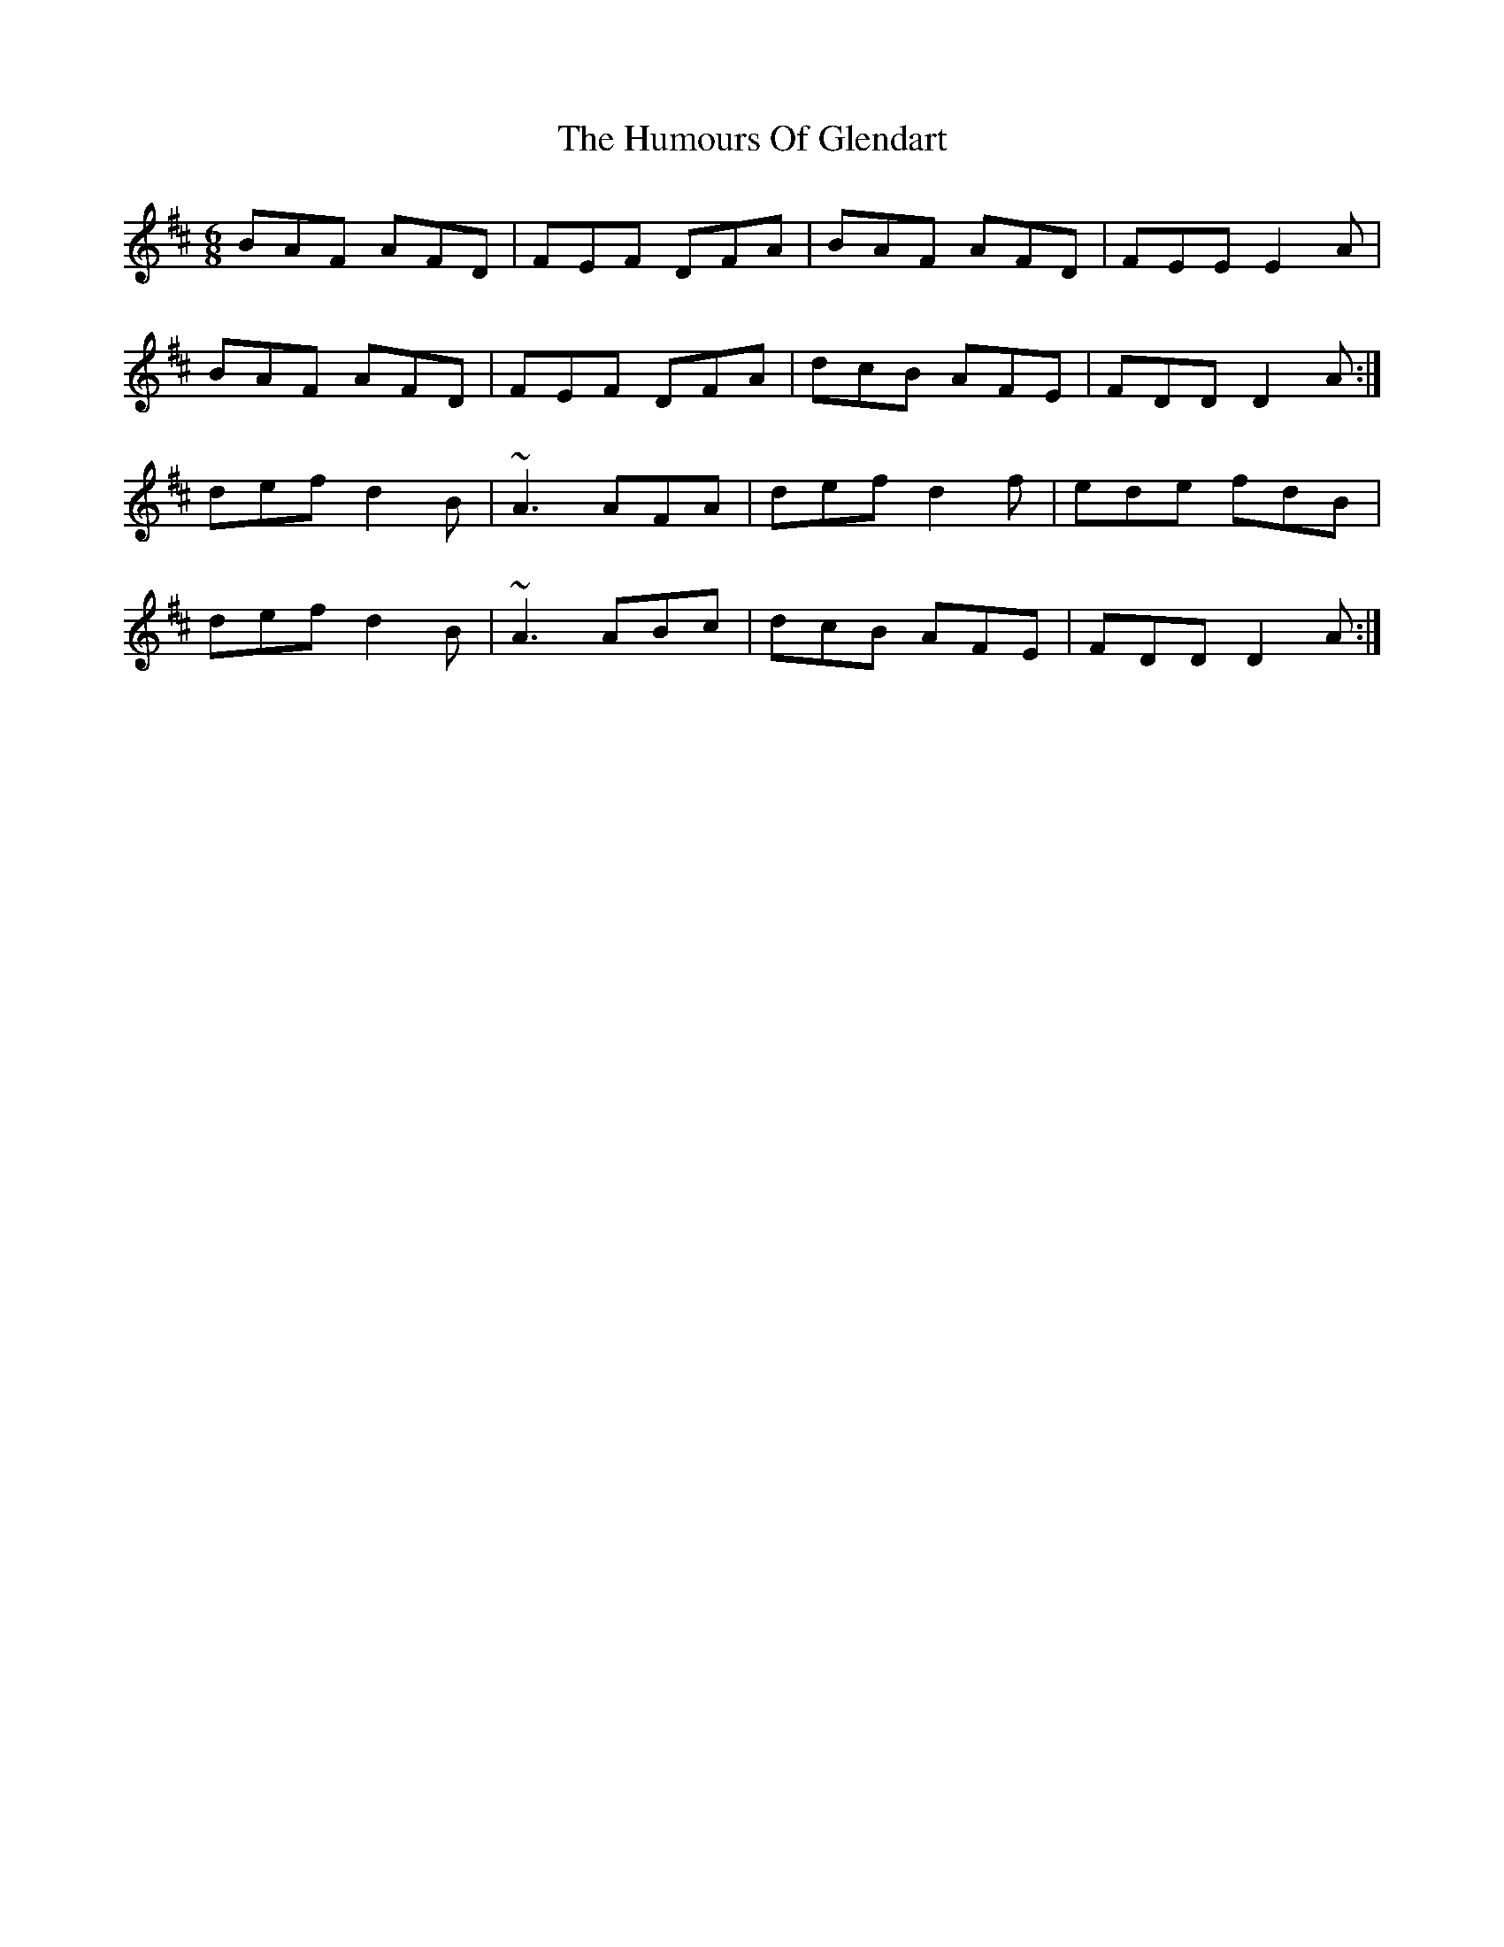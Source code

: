 X: 18195
T: Humours Of Glendart, The
R: jig
M: 6/8
K: Dmajor
BAF AFD|FEF DFA|BAF AFD|FEE E2 A|
BAF AFD|FEF DFA|dcB AFE|FDD D2 A:|
def d2 B|~A3 AFA|def d2 f|ede fdB|
def d2 B|~A3 ABc|dcB AFE|FDD D2 A:|

